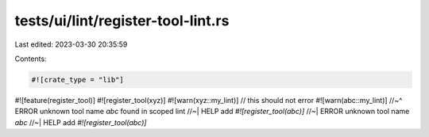 tests/ui/lint/register-tool-lint.rs
===================================

Last edited: 2023-03-30 20:35:59

Contents:

.. code-block:: rs

    #![crate_type = "lib"]
#![feature(register_tool)]
#![register_tool(xyz)]
#![warn(xyz::my_lint)] // this should not error
#![warn(abc::my_lint)]
//~^ ERROR unknown tool name `abc` found in scoped lint
//~| HELP add `#![register_tool(abc)]`
//~| ERROR unknown tool name `abc`
//~| HELP add `#![register_tool(abc)]`


